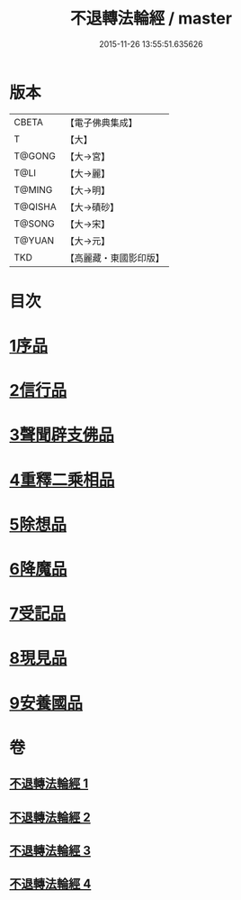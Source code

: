 #+TITLE: 不退轉法輪經 / master
#+DATE: 2015-11-26 13:55:51.635626
* 版本
 |     CBETA|【電子佛典集成】|
 |         T|【大】     |
 |    T@GONG|【大→宮】   |
 |      T@LI|【大→麗】   |
 |    T@MING|【大→明】   |
 |   T@QISHA|【大→磧砂】  |
 |    T@SONG|【大→宋】   |
 |    T@YUAN|【大→元】   |
 |       TKD|【高麗藏・東國影印版】|

* 目次
* [[file:KR6d0106_001.txt::001-0226a30][1序品]]
* [[file:KR6d0106_001.txt::0230a15][2信行品]]
* [[file:KR6d0106_002.txt::0233c18][3聲聞辟支佛品]]
* [[file:KR6d0106_003.txt::003-0240a19][4重釋二乘相品]]
* [[file:KR6d0106_003.txt::0241b19][5除想品]]
* [[file:KR6d0106_003.txt::0244a20][6降魔品]]
* [[file:KR6d0106_004.txt::004-0246b20][7受記品]]
* [[file:KR6d0106_004.txt::0250a8][8現見品]]
* [[file:KR6d0106_004.txt::0251a29][9安養國品]]
* 卷
** [[file:KR6d0106_001.txt][不退轉法輪經 1]]
** [[file:KR6d0106_002.txt][不退轉法輪經 2]]
** [[file:KR6d0106_003.txt][不退轉法輪經 3]]
** [[file:KR6d0106_004.txt][不退轉法輪經 4]]
